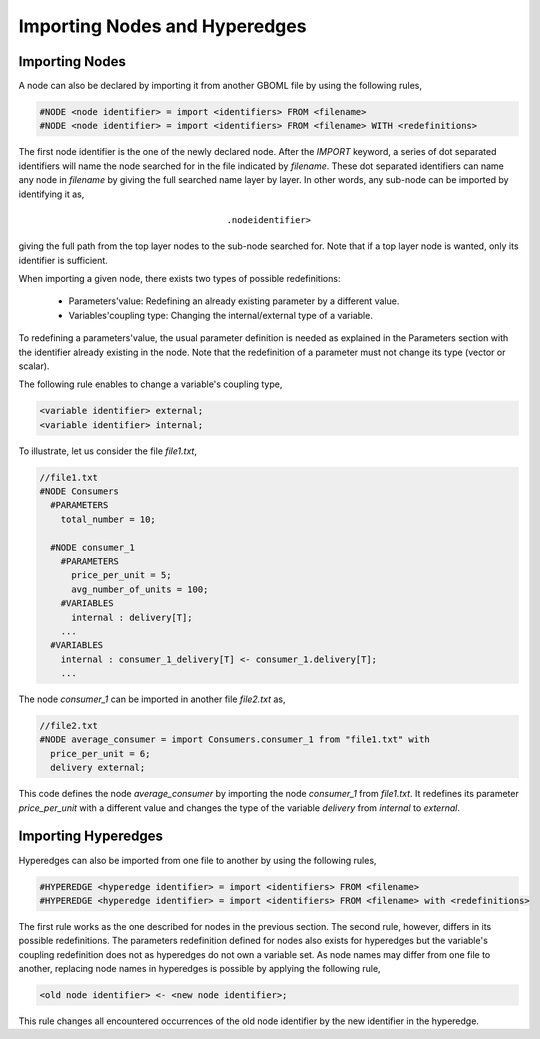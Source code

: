Importing Nodes and Hyperedges
------------------------------

Importing Nodes
~~~~~~~~~~~~~~~

A node can also be declared by importing it from another GBOML file by using the following rules,

.. code-block:: c

 #NODE <node identifier> = import <identifiers> FROM <filename>
 #NODE <node identifier> = import <identifiers> FROM <filename> WITH <redefinitions>

The first node identifier is the one of the newly declared node. After the *IMPORT* keyword, a series of dot separated identifiers will name the node searched for in the file indicated by *filename*. These dot separated identifiers can name any node in *filename* by giving the full searched name layer by layer. In other words, any sub-node can be imported by identifying it as,

.. math::

    \texttt{<parent identifier>.<sub_node identifier>}

giving the full path from the top layer nodes to the sub-node searched for. Note that if a top layer node is wanted, only its identifier is sufficient.

When importing a given node, there exists two types of possible redefinitions:

 * Parameters'value: Redefining an already existing parameter by a different value.

 * Variables'coupling type: Changing the internal/external type of a variable.

To redefining a parameters'value, the usual parameter definition is needed as explained in the Parameters section with the identifier already existing in the node. Note that the redefinition of a parameter must not change its type (vector or scalar).

The following rule enables to change a variable's coupling type,

.. code-block:: c

 <variable identifier> external;
 <variable identifier> internal;

To illustrate, let us consider the file *file1.txt*,

.. code-block:: c

  //file1.txt
  #NODE Consumers
    #PARAMETERS
      total_number = 10;

    #NODE consumer_1
      #PARAMETERS
        price_per_unit = 5;
        avg_number_of_units = 100;
      #VARIABLES
        internal : delivery[T];
      ...
    #VARIABLES
      internal : consumer_1_delivery[T] <- consumer_1.delivery[T];
      ...

The node *consumer_1* can be imported in another file *file2.txt* as,

.. code-block:: c

  //file2.txt
  #NODE average_consumer = import Consumers.consumer_1 from "file1.txt" with
    price_per_unit = 6;
    delivery external;

This code defines the node *average_consumer* by importing the node *consumer_1* from *file1.txt*. It redefines its parameter *price_per_unit* with a different value and changes the type of the variable *delivery* from *internal* to *external*.

Importing Hyperedges
~~~~~~~~~~~~~~~~~~~~

Hyperedges can also be imported from one file to another by using the following rules,

.. code-block:: c

 #HYPEREDGE <hyperedge identifier> = import <identifiers> FROM <filename>
 #HYPEREDGE <hyperedge identifier> = import <identifiers> FROM <filename> with <redefinitions>

The first rule works as the one described for nodes in the previous section. The second rule, however, differs in its possible redefinitions. The parameters redefinition defined for nodes also exists for hyperedges but the variable's coupling redefinition does not as hyperedges do not own a variable set. As node names may differ from one file to another, replacing node names in hyperedges is possible by applying the following rule,

.. code-block:: c

	<old node identifier> <- <new node identifier>;

This rule changes all encountered occurrences of the old node identifier by the new identifier in the hyperedge.
